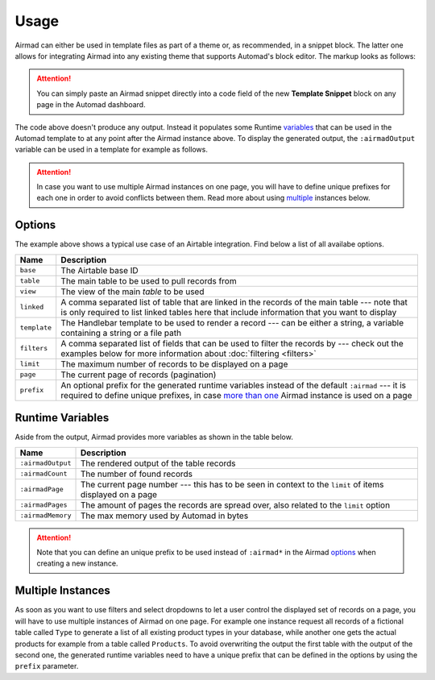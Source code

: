 Usage
=====

Airmad can either be used in template files as part of a theme or, as recommended, 
in a snippet block. The latter one allows for integrating Airmad into any existing 
theme that supports Automad's block editor. The markup looks as follows:

.. attention::

    You can simply paste an Airmad snippet directly into a code field of the new 
    **Template Snippet** block on any page in the Automad dashboard. 

.. code-block:: 
   :linenos:

    <@ Airmad/Airmad {
        base: 'appXXXXXXXXXXXXXX',
        table: 'Products',
        view: 'Grid view',
        linked: 'Type',
        template: '
            <div class="card">
                <div class="card-content uk-panel uk-panel-box">
                    <div class="uk-panel-title">
                        {{ fields.Name }}
                    </div>
                    <p>
                        {{# fields.@.Type }}
                            <i>{{ Name }}</i>
                        {{/ fields.@.Type }}
                    </p>
                </div>
            </div>
        ',
        filters: 'Name, Type',
        limit: 20,
        page: @{ ?page | 1 }
    } @>

The code above doesn't produce any output. Instead it populates some Runtime 
`variables <#runtime-variables>`_ that can be used in the 
Automad template to at any point after the Airmad instance above. 
To display the generated output, the ``:airmadOutput`` variable can be used in a 
template for example as follows.

.. code-block:: php
   :linenos:

    <div class="cards grid am-stretched">
        @{ :airmadOutput }
    </div>

.. attention:: 

    In case you want to use multiple Airmad instances on one page, you will have to 
    define unique prefixes for each one in order to avoid conflicts between them. Read more about
    using `multiple <#multiple-instances>`_ instances below.

Options
-------

The example above shows a typical use case of an Airtable integration. 
Find below a list of all availabe options.

==============  ===============================================================================
Name            Description
==============  ===============================================================================
``base``        The Airtable base ID
``table``       The main table to be used to pull records from
``view``        The view of the main `table` to be used
``linked``      A comma separated list of table that are linked in the records 
                of the main table --- note that is only required to list linked tables 
                here that include information that you want to display
``template``    The Handlebar template to be used to render a record --- 
                can be either a string, a variable containing a string or a file path
``filters``     A comma separated list of fields that can be used to filter the records by --- 
                check out the examples below for more information about :doc:`filtering <filters>`
``limit``       The maximum number of records to be displayed on a page
``page``        The current page of records (pagination)
``prefix``      An optional prefix for the generated runtime variables instead of the 
                default ``:airmad`` --- it is required to define unique prefixes, in case 
                `more than one <#multiple-instances>`_ Airmad instance is used on a page
==============  ===============================================================================

Runtime Variables
-----------------

Aside from the output, Airmad provides more variables as shown in the table below.

==================  ===============
Name                Description
==================  ===============
``:airmadOutput``   The rendered output of the table records
``:airmadCount``    The number of found records
``:airmadPage``     The current page number --- this has to be seen in context to 
                    the ``limit`` of items displayed on a page
``:airmadPages``    The amount of pages the records are spread over, 
                    also related to the ``limit`` option
``:airmadMemory``   The max memory used by Automad in bytes
==================  ===============

.. attention::

    Note that you can define an unique prefix to be used instead of ``:airmad*`` in the 
    Airmad `options <#options>`_ when creating a new instance.

Multiple Instances
------------------

As soon as you want to use filters and select dropdowns to let a user control the displayed 
set of records on a page, you will have to use multiple instances of Airmad on one page. 
For example one instance request all records of a fictional table called ``Type`` 
to generate a list of all existing product types in your database, while another one 
gets the actual products for example from a table called ``Products``. 
To avoid overwriting the output the first table with the output of the second one, 
the generated runtime variables need to have a unique prefix that can be defined in the 
options by using the ``prefix`` parameter.
